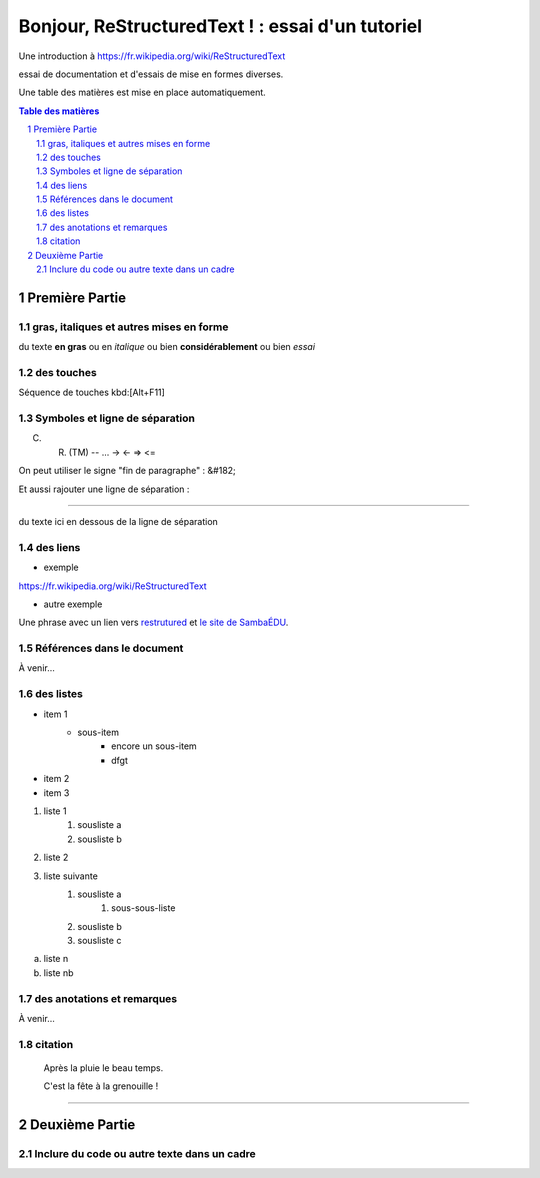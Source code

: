 =================================================
Bonjour, ReStructuredText ! : essai d'un tutoriel
=================================================

Une introduction à https://fr.wikipedia.org/wiki/ReStructuredText

essai de documentation et d'essais de mise en formes diverses.

Une table des matières est mise en place automatiquement.

.. sectnum::
.. contents:: Table des matières


Première Partie
===============

gras, italiques et autres mises en forme
--------------------------------------------
du texte **en gras** ou en *italique* ou bien **considérablement** ou bien *essai*

des touches
-----------

Séquence de touches kbd:[Alt+F11]

Symboles et ligne de séparation
-------------------------------

(C) (R) (TM) -- ... -> <- => <= 

On peut utiliser le signe "fin de paragraphe" :
&#182;

Et aussi rajouter une ligne de séparation :

----

du texte ici en dessous de la ligne de séparation

des liens
---------

* exemple

https://fr.wikipedia.org/wiki/ReStructuredText

* autre exemple

Une phrase avec un lien vers restrutured_ et `le site de SambaÉDU`_.

.. _restrutured : https://fr.wikipedia.org/wiki/ReStructuredText
.. _le site de SambaÉDU : https://www.sambaedu.org/


Références dans le document
---------------------------

À venir…


des listes
----------

* item 1
    * sous-item
        * encore un sous-item
        * dfgt
* item 2
* item 3

1) liste 1
    1. sousliste a
    2. sousliste b

2. liste 2
3. liste suivante
    1. sousliste a
        1. sous-sous-liste
    2. sousliste b
    3. sousliste c

a. liste n

b. liste nb

des anotations et remarques
---------------------------

À venir…


citation
--------

  Après la pluie le beau temps.

  C'est la fête à la grenouille !


----


Deuxième Partie
===============

Inclure du code ou autre texte dans un cadre
--------------------------------------------

